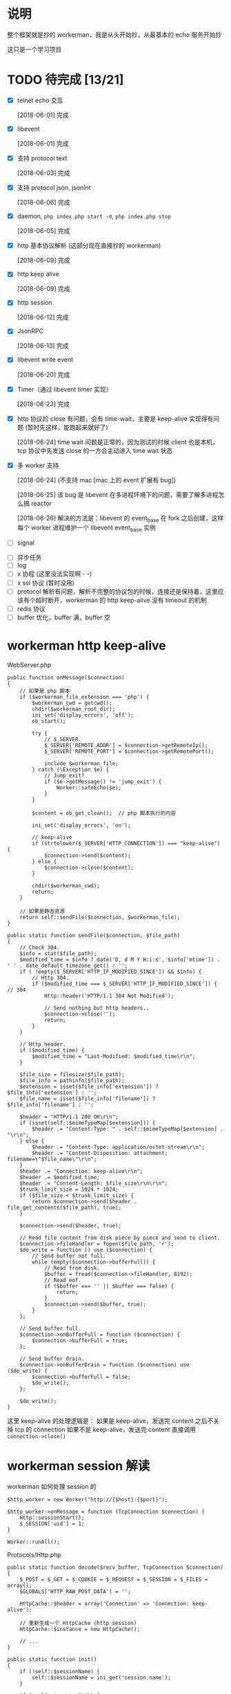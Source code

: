 * 说明
  整个框架就是抄的 workerman，我是从头开始抄，从最基本的 echo 服务开始抄

  这只是一个学习项目

* TODO 待完成 [13/21]
  - [X] telnet echo 交互

    [2018-06-01] 完成

  - [X] libevent

    [2018-06-01] 完成

  - [X] 支持 protocol text

    [2018-06-03] 完成

  - [X] 支持 protocol json, jsonInt

    [2018-06-06] 完成

  - [X] daemon, =php index.php start -d=, =php index.php stop=

    [2018-06-05] 完成

  - [X] http 基本协议解析 (这部分现在直接抄的 workerman)

    [2018-06-09] 完成

  - [X] http keep alive

    [2018-06-09] 完成

  - [X] http session

    [2018-06-12] 完成

  - [X] JsonRPC

    [2018-06-13] 完成

  - [X] libevent write event

    [2018-06-20] 完成

  - [X] Timer（通过 libevent timer 实现）

    [2018-06-23] 完成

  - [X] http 协议的 close 有问题，会有 time-wait，主要是 keep-alive 实现得有问题 (暂时先这样，能跑起来就好了)

    [2018-06-24] time wait 问题是正常的，因为测试的时候 client 也是本机，tcp 协议中先发送 close 的一方会主动进入 time wait 状态

  - [X] 多 worker 支持

    [2018-06-24] (不支持 mac [mac 上的 event 扩展有 bug])

    [2018-06-25] 该 bug 是 libevent 在多进程环境下的问题，需要了解多进程怎么搞 reactor

    [2018-06-26] 解决的方法是：libevent 的 event_base 在 fork 之后创建，这样每个 worker 进程维护一个 libevent event_base 实例

  - [ ] signal


  - [ ] 异步任务
  - [ ] log
  - [ ] x 协程 (这里没法实现啊 - -)
  - [ ] x ssl 协议 (暂时没用)
  - [ ] protocol 解析有问题，解析不完整的协议包的时候，连接还是保持着，这里应该有个超时断开，workerman 的 http keep-alive 没有 timeout 的机制
  - [ ] redis 协议
  - [ ] buffer 优化，buffer 满，buffer 空

* workerman http keep-alive
  WebServer.php
  #+BEGIN_SRC php -r
  public function onMessage($connection)
  {
      // 如果是 php 脚本
      if ($workerman_file_extension === 'php') {
          $workerman_cwd = getcwd();
          chdir($workerman_root_dir);
          ini_set('display_errors', 'off');
          ob_start();

          try {
              // $_SERVER.
              $_SERVER['REMOTE_ADDR'] = $connection->getRemoteIp();
              $_SERVER['REMOTE_PORT'] = $connection->getRemotePort();

              include $workerman_file;
          } catch (\Exception $e) {
              // Jump_exit?
              if ($e->getMessage() != 'jump_exit') {
                  Worker::safeEcho($e);
              }
          }

          $content = ob_get_clean();  // php 脚本执行的内容

          ini_set('display_errors', 'on');

          // keep-alive
          if (strtolower($_SERVER['HTTP_CONNECTION']) === "keep-alive") {
              $connection->send($content);
          } else {
              $connection->close($content);
          }

          chdir($workerman_cwd);
          return;
      }

      // 如果是静态资源
      return self::sendFile($connection, $workerman_file);
  }

  public static function sendFile($connection, $file_path)
  {
      // Check 304.
      $info = stat($file_path);
      $modified_time = $info ? date('D, d M Y H:i:s', $info['mtime']) . ' ' . date_default_timezone_get() : '';
      if ( !empty($_SERVER['HTTP_IF_MODIFIED_SINCE']) && $info) {
          // Http 304.
          if ($modified_time === $_SERVER['HTTP_IF_MODIFIED_SINCE']) { // 304
              Http::header('HTTP/1.1 304 Not Modified');

              // Send nothing but http headers..
              $connection->close('');
              return;
          }
      }

      // Http header.
      if ($modified_time) {
          $modified_time = "Last-Modified: $modified_time\r\n";
      }

      $file_size = filesize($file_path);
      $file_info = pathinfo($file_path);
      $extension = isset($file_info['extension']) ? $file_info['extension'] : '';
      $file_name = isset($file_info['filename']) ? $file_info['filename'] : '';

      $header = "HTTP/1.1 200 OK\r\n";
      if (isset(self::$mimeTypeMap[$extension])) {
          $header .= "Content-Type: " . self::$mimeTypeMap[$extension] . "\r\n";
      } else {
          $header .= "Content-Type: application/octet-stream\r\n";
          $header .= "Content-Disposition: attachment; filename=\"$file_name\"\r\n";
      }
      $header .= "Connection: keep-alive\r\n";
      $header .= $modified_time;
      $header .= "Content-Length: $file_size\r\n\r\n";
      $trunk_limit_size = 1024 * 1024;
      if ($file_size < $trunk_limit_size) {
          return $connection->send($header . file_get_contents($file_path), true);
      }

      $connection->send($header, true);

      // Read file content from disk piece by piece and send to client.
      $connection->fileHandler = fopen($file_path, 'r');
      $do_write = function () use ($connection) {
          // Send buffer not full.
          while (empty($connection->bufferFull)) {
              // Read from disk.
              $buffer = fread($connection->fileHandler, 8192);
              // Read eof.
              if ($buffer === '' || $buffer === false) {
                  return;
              }
              $connection->send($buffer, true);
          }
      };

      // Send buffer full.
      $connection->onBufferFull = function ($connection) {
          $connection->bufferFull = true;
      };

      // Send buffer drain.
      $connection->onBufferDrain = function ($connection) use ($do_write) {
          $connection->bufferFull = false;
          $do_write();
      };

      $do_write();
  }
  #+END_SRC

  这里 keep-alive 的处理逻辑是：
  如果是 keep-alive，发送完 content 之后不关掉 tcp 的 connection
  如果不是 keep-alive，发送完 content 直接调用 =connection->close()=

* workerman session 解读
  workerman 如何处理 session 的
  #+BEGIN_SRC php -r
  $http_worker = new Worker("http://{$host}:{$port}");

  $http_worker->onMessage = function (TcpConnection $connection) {
      Http::sessionStart();
      $_SESSION['uid'] = 1;
  }

  Worker::runAll();
  #+END_SRC

  Protocols/Http.php
  #+BEGIN_SRC php -r
  public static function decode($recv_buffer, TcpConnection $connection)
  {
      $_POST = $_GET = $_COOKIE = $_REQUEST = $_SESSION = $_FILES = array();
      $GLOBALS['HTTP_RAW_POST_DATA'] = '';

      HttpCache::$header = array('Connection' => 'Connection: keep-alive');

      // 重新生成一个 HttpCache (http session)
      HttpCache::$instance = new HttpCache();

      // ...
  }

  public static function init()
  {
      if (!self::$sessionName) {
          self::$sessionName = ini_get('session.name');
      }

      if (!self::$sessionPath) {
          self::$sessionPath = @session_save_path();
      }

      if (!self::$sessionPath || strpos(self::$sessionPath, 'tcp://') === 0) {
          self::$sessionPath = sys_get_temp_dir();
      }

      if ($gc_probability = ini_get('session.gc_probability')) {
          self::$sessionGcProbability = $gc_probability;
      }

      if ($gc_divisor = ini_get('session.gc_divisor')) {
          self::$sessionGcDivisor = $gc_divisor;
      }

      if ($gc_max_life_time = ini_get('session.gc_maxlifetime')) {
          self::$sessionGcMaxLifeTime = $gc_max_life_time;
      }
  }

  public static function sessionStart()
  {
      // TODO
      self::tryGcSessions();

      if (HttpCache::$instance->sessionStarted) {
          Worker::safeEcho("already sessionStarted\n");
          return true;
      }


      HttpCache::$instance->sessionStarted = true;

      // 如果 session_file 不存在，生成一个，并设置 client 浏览器的 cookie
      if (!isset($_COOKIE[HttpCache::$sessionName]) ||
          !is_file(HttpCache::$sessionPath . '/sess_' . $_COOKIE[HttpCache::$sessionName])) {

          while (true) {
              $session_id = static::sessionCreateId();
              if (!is_file($file_name = HttpCache::$sessionPath . '/sess_' . $session_id)) {
                  break;
              }
          }

          HttpCache::$instance->sessionFile = $file_name;
          return self::setcookie(
              HttpCache::$sessionName,
              $session_id,
              ini_get('session.cookie_lifetime'),
              ini_get('session.cookie_path'),
              ini_get('session.cookie_domain'),
              ini_get('session.cookie_secure'),
              ini_get('session.cookie_httponly')
          );
      }

      if ( !HttpCache::$instance->sessionFile) {
          HttpCache::$instance->sessionFile = HttpCache::$sessionPath . '/sess_' . $_COOKIE[HttpCache::$sessionName];
      }

      if (HttpCache::$instance->sessionFile) {
          $raw = file_get_contents(HttpCache::$instance->sessionFile);
          if ($raw) {
              $_SESSION = unserialize($raw);
          }
      }

      return true;
  }

  public static function header($content, $replace = true, $http_response_code = 0)
  {
      if (strpos($content, 'HTTP') === 0) {
          $key = 'Http-Code';
      } else {
          $key = strstr($content, ":", true);
          if (empty($key)) {
              return false;
          }
      }

      if ('location' === strtolower($key) && !$http_response_code) {
          return self::header($content, true, 302);
      }

      if (isset(HttpCache::$codes[$http_response_code])) {
          HttpCache::$header['Http-Code'] = "HTTP/1.1 $http_response_code " . HttpCache::$codes[$http_response_code];
          if ($key === 'Http-Code') {
              return true;
          }
      }

      if ($key === 'Set-Cookie') {
          HttpCache::$header[$key][] = $content;
      } else {
          HttpCache::$header[$key] = $content;
      }

      return true;
  }

  // header 生效
  public static function encode($content, TcpConnection $connection)
  {
      // Default http-code.
      if ( !isset(HttpCache::$header['Http-Code'])) {
          $header = "HTTP/1.1 200 OK\r\n";
      } else {
          $header = HttpCache::$header['Http-Code'] . "\r\n";
          unset(HttpCache::$header['Http-Code']);
      }

      // Content-Type
      if ( !isset(HttpCache::$header['Content-Type'])) {
          $header .= "Content-Type: text/html;charset=utf-8\r\n";
      }

      // other headers
      foreach (HttpCache::$header as $key => $item) {
          if ('Set-Cookie' === $key && is_array($item)) {
              foreach ($item as $it) {
                  $header .= $it . "\r\n";
              }
          } else {
              $header .= $item . "\r\n";
          }
      }

      // header
      $header .= "Server: workerman/" . Worker::VERSION . "\r\nContent-Length: " . strlen($content) . "\r\n\r\n";

      // save session
      self::sessionWriteClose();

      // the whole http package
      return $header . $content;
  }

  public static function sessionWriteClose()
  {
      if ( !empty(HttpCache::$instance->sessionStarted) && !empty($_SESSION)) {
          $session_str = serialize($_SESSION);
          if ($session_str && HttpCache::$instance->sessionFile) {
              return file_put_contents(HttpCache::$instance->sessionFile, $session_str);
          }
      }
      return empty($_SESSION);
  }

  public static function tryGcSessions()
  {
      if (HttpCache::$sessionGcProbability <= 0 ||
          HttpCache::$sessionGcDivisor <= 0 ||
          rand(1, HttpCache::$sessionGcDivisor) > HttpCache::$sessionGcProbability) {
          return;
      }

      $time_now = time();
      foreach (glob(HttpCache::$sessionPath . '/ses*') as $file) {
          if (is_file($file) && $time_now - filemtime($file) > HttpCache::$sessionGcMaxLifeTime) {
              unlink($file);
          }
      }
  }
  #+END_SRC

* workerman JsonRPC 解读
  jsonNL 协议
  #+BEGIN_SRC php -r
  public static function input($buffer)
  {
      $pos = strpos($buffer, "\n");
      if ($pos === false) {       // 没有换行符，无法得知包长，返回 0 继续等待数据
          return 0;
      }

      return $pos+1;
  }

  public static function encode($buffer)
  {
      // json 序列化，并加上换行符作为请求结束的标记
      return json_encode($buffer)."\n";
  }

  public static function decode($buffer)
  {
      // 去掉换行，还原成数组
      return json_decode(trim($buffer), true);
  }
  #+END_SRC

  JsonRPC
  #+BEGIN_SRC php -r
  $worker->onMessage = function(ConnectionInterface $connection, $data) {
      $class = $data['class'];
      $method = $data['method'];
      $param_array = $data['param_array'];

      // ...
      $include_file = __DIR__ . "/Services/$class.php";
      require_once $include_file;

      $ret = call_user_func_array([$class, $method], $param_array);
  }
  #+END_SRC

  客户端测试
  #+BEGIN_SRC php -r
  class JsonRPCTest extends TestCase
  {
      protected $socket;
      protected $client_socket;
      protected $conn;
      protected $errno;

      protected $address = "0.0.0.0";
      protected $port = "2015";

      protected function setUp()
      {
          $this->socket = socket_create(AF_INET, SOCK_STREAM, SOL_TCP);
          $this->client_socket = socket_connect($this->socket, $this->address, $this->port);
          $this->errno = socket_last_error($this->socket);
      }

      public function test_send()
      {
          $this->assertEquals($this->errno, 0);

          $blog_id = 1;
          $arr = [
              'class' => 'Blog',
              'method' => 'getByBlogId',
              'param_array' => [$blog_id]
          ];
          $buff = json_encode($arr) . "\n";

          socket_write($this->socket, $buff, strlen($buff));
          $recv = socket_read($this->socket, 65535);
          //$arr = RpcClient::instance('Blog')->getBlo(1);

          $res = ['blog_id'    => $blog_id,
                  'title'=> 'workerman is a high performance RPC server framework for network applications implemented in PHP using libevent',
                  'content'   => 'this is content ...'];
          $this->assertEquals($res, json_decode($recv, 1)['data']);
      }

      protected function tearDown()
      {
          socket_close($this->socket);
      }
  }
  #+END_SRC

* workerman ThriftRPC 解读
  #+BEGIN_SRC php -r
  $worker = new ThriftWorker('tcp://0.0.0.0:9090');
  $worker->class = 'HelloWorld';
  #+END_SRC

  ThriftRpc/ThriftWorker.php
  #+BEGIN_SRC php -r
  <?php

  class ThriftWorker extends Worker
  {
      /**
       * Thrift processor
       * @var object
       */
      protected $processor = null;

      /**
       * 使用的协议,默认 TBinaryProtocol,可更改
       * @var string
       */
      public $thriftProtocol = 'TBinaryProtocol';

      /**
       * 使用的传输类,默认是 TBufferedTransport，可更改
       * @var string
       */
      public $thriftTransport = 'TBufferedTransport';


      public function __construct($socket_name)
      {
          parent::__construct($socket_name);
          $this->onWorkerStart = array($this, 'onStart');
          $this->onConnect = array($this, 'onConnect');
      }

      public function onStart()
      {
          // ...

          // 载入该服务下的所有文件
          foreach(glob(THRIFT_ROOT . '/Services/'.$this->class.'/*.php') as $php_file) {
              require_once $php_file;
          }

          // 检查类是否存在
          $processor_class_name = "\Services\".$this->class."\".$this->class.'Processor';
          if(!class_exists($processor_class_name)) {
              ThriftWorker::log("Class $processor_class_name not found" );
              return;
          }

          // 检查类是否存在
          $handler_class_name ="\Services\".$this->class."\".$this->class.'Handler';
          if(!class_exists($handler_class_name)) {
              ThriftWorker::log("Class $handler_class_name not found" );
              return;
          }

          $handler = new $handler_class_name();
          $this->processor = new $processor_class_name($handler);
      }

      public function onConnect($connection)
      {
          $socket = $connection->getSocket();
          $t_socket = new Thrift\Transport\TSocket($connection->getRemoteIp(), $connection->getRemotePort());
          $t_socket->setHandle($socket);
          $transport_name = '\Thrift\Transport\'.$this->thriftTransport;
          $transport = new $transport_name($t_socket);
          $protocol_name = '\Thrift\Protocol\' . $this->thriftProtocol;
          $protocol = new $protocol_name($transport);

          // 执行处理
          try {
              // 先初始化一个
              $protocol->fname = 'none';

              // 业务处理
              $this->processor->process($protocol, $protocol);
          } catch(\Exception $e) {
              // ...
              $connection->send($e->getMessage());
          }

      }

  }
  #+END_SRC


